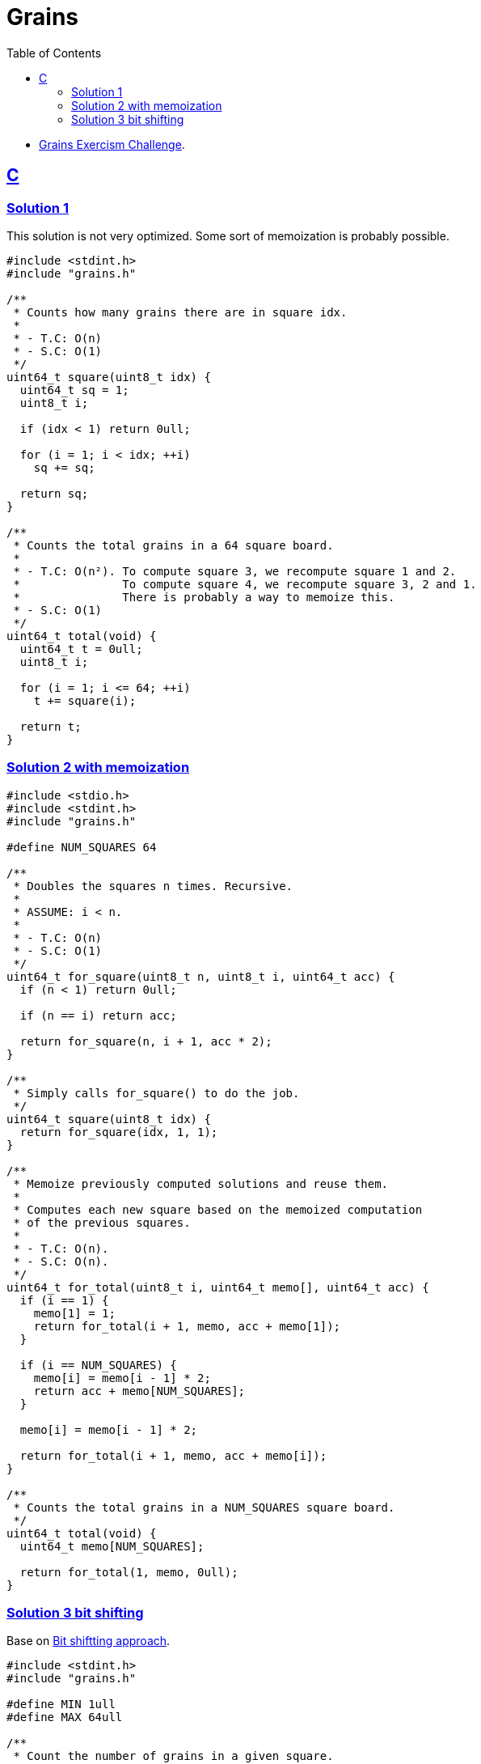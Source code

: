 = Grains
:page-subtitle: Exercism Easy Challenge
:icons: font
:toc: left
:sectlinks:

- link:https://exercism.org/tracks/c/exercises/grains[Grains Exercism Challenge^].

== C

=== Solution 1

This solution is not very optimized.
Some sort of memoization is probably possible.

[source,c]
----
#include <stdint.h>
#include "grains.h"

/**
 * Counts how many grains there are in square idx.
 *
 * - T.C: O(n)
 * - S.C: O(1)
 */
uint64_t square(uint8_t idx) {
  uint64_t sq = 1;
  uint8_t i;

  if (idx < 1) return 0ull;

  for (i = 1; i < idx; ++i)
    sq += sq;

  return sq;
}

/**
 * Counts the total grains in a 64 square board.
 *
 * - T.C: O(n²). To compute square 3, we recompute square 1 and 2.
 *               To compute square 4, we recompute square 3, 2 and 1.
 *               There is probably a way to memoize this.
 * - S.C: O(1)
 */
uint64_t total(void) {
  uint64_t t = 0ull;
  uint8_t i;

  for (i = 1; i <= 64; ++i)
    t += square(i);

  return t;
}
----

=== Solution 2 with memoization

[source,c]
----
#include <stdio.h>
#include <stdint.h>
#include "grains.h"

#define NUM_SQUARES 64

/**
 * Doubles the squares n times. Recursive.
 *
 * ASSUME: i < n.
 *
 * - T.C: O(n)
 * - S.C: O(1)
 */
uint64_t for_square(uint8_t n, uint8_t i, uint64_t acc) {
  if (n < 1) return 0ull;

  if (n == i) return acc;

  return for_square(n, i + 1, acc * 2);
}

/**
 * Simply calls for_square() to do the job.
 */
uint64_t square(uint8_t idx) {
  return for_square(idx, 1, 1);
}

/**
 * Memoize previously computed solutions and reuse them.
 *
 * Computes each new square based on the memoized computation
 * of the previous squares.
 *
 * - T.C: O(n).
 * - S.C: O(n).
 */
uint64_t for_total(uint8_t i, uint64_t memo[], uint64_t acc) {
  if (i == 1) {
    memo[1] = 1;
    return for_total(i + 1, memo, acc + memo[1]);
  }

  if (i == NUM_SQUARES) {
    memo[i] = memo[i - 1] * 2;
    return acc + memo[NUM_SQUARES];
  }

  memo[i] = memo[i - 1] * 2;

  return for_total(i + 1, memo, acc + memo[i]);
}

/**
 * Counts the total grains in a NUM_SQUARES square board.
 */
uint64_t total(void) {
  uint64_t memo[NUM_SQUARES];

  return for_total(1, memo, 0ull);
}
----

=== Solution 3 bit shifting

Base on link:https://github.com/exercism/c/blob/main/exercises/practice/grains/.approaches/bit-shifting/content.md[Bit shiftting approach^].

[source,c]
----
#include <stdint.h>
#include "grains.h"

#define MIN 1ull
#define MAX 64ull

/**
 * Count the number of grains in a given square.
 *
 * Using bitwise operators and avoiding loops.
 *
 * - T.C: O(1).
 * - S.C: O(1).
 */
uint64_t square(uint8_t idx) {
  return (idx >= MIN && idx <= MAX)
    ? 1ull << (idx - 1)
    : 0ull;
}

uint64_t total(void) {
  return (((1ull << 63ull) - 1) << 1) + 1;
}
----
